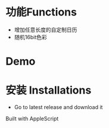 * 功能Functions
  + 增加任意长度的自定制日历
  + 随机16bit色彩

* Demo
[[./misc/demo.gif]]

* 安装 Installations
  + Go to latest release and download it


Built with AppleScript

